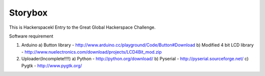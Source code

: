 Storybox
=========

This is Hackerspacekl Entry to the Great Global Hackerspace Challenge. 

Software requirement

1. Arduino
   a) Button library - http://www.arduino.cc/playground/Code/Button#Download
   b) Modified 4 bit LCD library - http://www.nuelectronics.com/download/projects/LCD4Bit_mod.zip
   
2. Uploader(Incomplete!!!!)
   a) Python - http://python.org/download/
   b) Pyserial - http://pyserial.sourceforge.net/
   c) Pygtk - http://www.pygtk.org/
  
   

